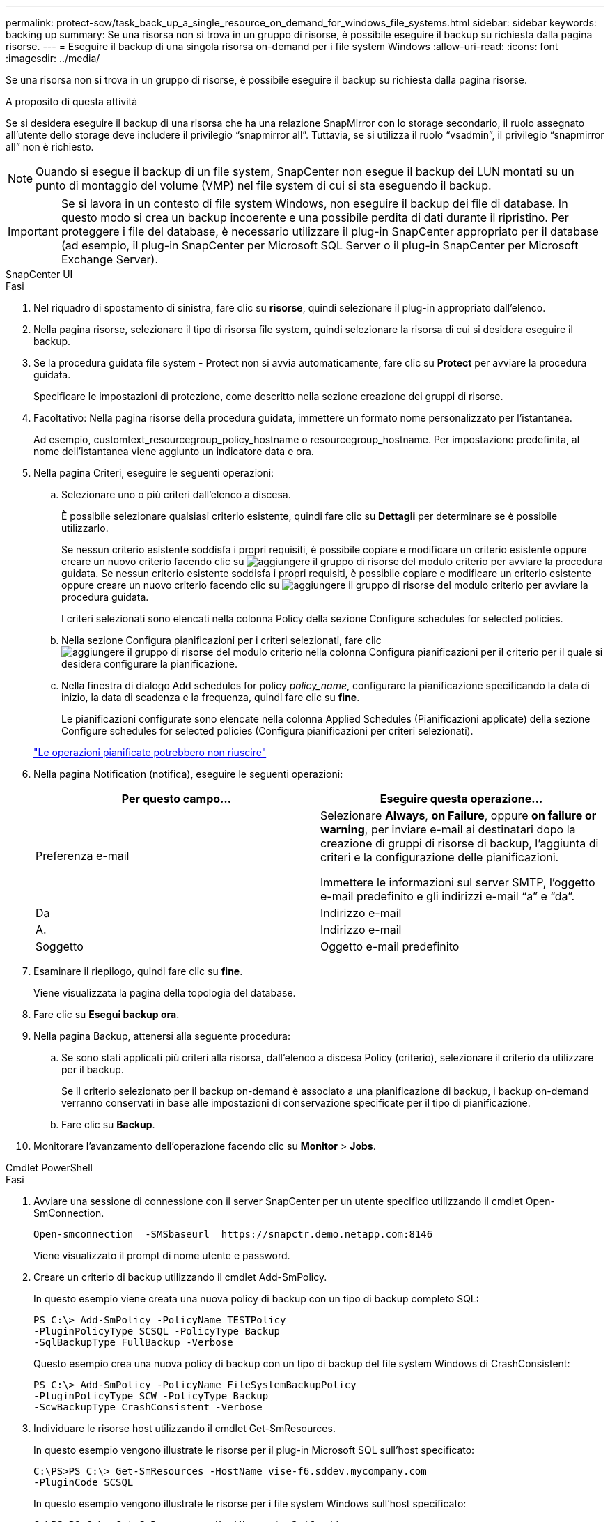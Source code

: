 ---
permalink: protect-scw/task_back_up_a_single_resource_on_demand_for_windows_file_systems.html 
sidebar: sidebar 
keywords: backing up 
summary: Se una risorsa non si trova in un gruppo di risorse, è possibile eseguire il backup su richiesta dalla pagina risorse. 
---
= Eseguire il backup di una singola risorsa on-demand per i file system Windows
:allow-uri-read: 
:icons: font
:imagesdir: ../media/


[role="lead"]
Se una risorsa non si trova in un gruppo di risorse, è possibile eseguire il backup su richiesta dalla pagina risorse.

.A proposito di questa attività
Se si desidera eseguire il backup di una risorsa che ha una relazione SnapMirror con lo storage secondario, il ruolo assegnato all'utente dello storage deve includere il privilegio "`snapmirror all`". Tuttavia, se si utilizza il ruolo "`vsadmin`", il privilegio "`snapmirror all`" non è richiesto.


NOTE: Quando si esegue il backup di un file system, SnapCenter non esegue il backup dei LUN montati su un punto di montaggio del volume (VMP) nel file system di cui si sta eseguendo il backup.


IMPORTANT: Se si lavora in un contesto di file system Windows, non eseguire il backup dei file di database. In questo modo si crea un backup incoerente e una possibile perdita di dati durante il ripristino. Per proteggere i file del database, è necessario utilizzare il plug-in SnapCenter appropriato per il database (ad esempio, il plug-in SnapCenter per Microsoft SQL Server o il plug-in SnapCenter per Microsoft Exchange Server).

[role="tabbed-block"]
====
.SnapCenter UI
--
.Fasi
. Nel riquadro di spostamento di sinistra, fare clic su *risorse*, quindi selezionare il plug-in appropriato dall'elenco.
. Nella pagina risorse, selezionare il tipo di risorsa file system, quindi selezionare la risorsa di cui si desidera eseguire il backup.
. Se la procedura guidata file system - Protect non si avvia automaticamente, fare clic su *Protect* per avviare la procedura guidata.
+
Specificare le impostazioni di protezione, come descritto nella sezione creazione dei gruppi di risorse.

. Facoltativo: Nella pagina risorse della procedura guidata, immettere un formato nome personalizzato per l'istantanea.
+
Ad esempio, customtext_resourcegroup_policy_hostname o resourcegroup_hostname. Per impostazione predefinita, al nome dell'istantanea viene aggiunto un indicatore data e ora.

. Nella pagina Criteri, eseguire le seguenti operazioni:
+
.. Selezionare uno o più criteri dall'elenco a discesa.
+
È possibile selezionare qualsiasi criterio esistente, quindi fare clic su *Dettagli* per determinare se è possibile utilizzarlo.

+
Se nessun criterio esistente soddisfa i propri requisiti, è possibile copiare e modificare un criterio esistente oppure creare un nuovo criterio facendo clic su image:../media/add_policy_from_resourcegroup.gif["aggiungere il gruppo di risorse del modulo criterio"] per avviare la procedura guidata. Se nessun criterio esistente soddisfa i propri requisiti, è possibile copiare e modificare un criterio esistente oppure creare un nuovo criterio facendo clic su image:../media/add_policy_from_resourcegroup.gif["aggiungere il gruppo di risorse del modulo criterio"] per avviare la procedura guidata.

+
I criteri selezionati sono elencati nella colonna Policy della sezione Configure schedules for selected policies.

.. Nella sezione Configura pianificazioni per i criteri selezionati, fare clic image:../media/add_policy_from_resourcegroup.gif["aggiungere il gruppo di risorse del modulo criterio"] nella colonna Configura pianificazioni per il criterio per il quale si desidera configurare la pianificazione.
.. Nella finestra di dialogo Add schedules for policy _policy_name_, configurare la pianificazione specificando la data di inizio, la data di scadenza e la frequenza, quindi fare clic su *fine*.
+
Le pianificazioni configurate sono elencate nella colonna Applied Schedules (Pianificazioni applicate) della sezione Configure schedules for selected policies (Configura pianificazioni per criteri selezionati).

+
https://kb.netapp.com/Advice_and_Troubleshooting/Data_Protection_and_Security/SnapCenter/Scheduled_data_protection_operations_fail_if_the_number_of_operations_running_reaches_maximum_limit["Le operazioni pianificate potrebbero non riuscire"]



. Nella pagina Notification (notifica), eseguire le seguenti operazioni:
+
|===
| Per questo campo... | Eseguire questa operazione... 


 a| 
Preferenza e-mail
 a| 
Selezionare *Always*, *on Failure*, oppure *on failure or warning*, per inviare e-mail ai destinatari dopo la creazione di gruppi di risorse di backup, l'aggiunta di criteri e la configurazione delle pianificazioni.

Immettere le informazioni sul server SMTP, l'oggetto e-mail predefinito e gli indirizzi e-mail "`a`" e "`da`".



 a| 
Da
 a| 
Indirizzo e-mail



 a| 
A.
 a| 
Indirizzo e-mail



 a| 
Soggetto
 a| 
Oggetto e-mail predefinito

|===
. Esaminare il riepilogo, quindi fare clic su *fine*.
+
Viene visualizzata la pagina della topologia del database.

. Fare clic su *Esegui backup ora*.
. Nella pagina Backup, attenersi alla seguente procedura:
+
.. Se sono stati applicati più criteri alla risorsa, dall'elenco a discesa Policy (criterio), selezionare il criterio da utilizzare per il backup.
+
Se il criterio selezionato per il backup on-demand è associato a una pianificazione di backup, i backup on-demand verranno conservati in base alle impostazioni di conservazione specificate per il tipo di pianificazione.

.. Fare clic su *Backup*.


. Monitorare l'avanzamento dell'operazione facendo clic su *Monitor* > *Jobs*.


--
.Cmdlet PowerShell
--
.Fasi
. Avviare una sessione di connessione con il server SnapCenter per un utente specifico utilizzando il cmdlet Open-SmConnection.
+
[listing]
----
Open-smconnection  -SMSbaseurl  https://snapctr.demo.netapp.com:8146
----
+
Viene visualizzato il prompt di nome utente e password.

. Creare un criterio di backup utilizzando il cmdlet Add-SmPolicy.
+
In questo esempio viene creata una nuova policy di backup con un tipo di backup completo SQL:

+
[listing]
----
PS C:\> Add-SmPolicy -PolicyName TESTPolicy
-PluginPolicyType SCSQL -PolicyType Backup
-SqlBackupType FullBackup -Verbose
----
+
Questo esempio crea una nuova policy di backup con un tipo di backup del file system Windows di CrashConsistent:

+
[listing]
----
PS C:\> Add-SmPolicy -PolicyName FileSystemBackupPolicy
-PluginPolicyType SCW -PolicyType Backup
-ScwBackupType CrashConsistent -Verbose
----
. Individuare le risorse host utilizzando il cmdlet Get-SmResources.
+
In questo esempio vengono illustrate le risorse per il plug-in Microsoft SQL sull'host specificato:

+
[listing]
----
C:\PS>PS C:\> Get-SmResources -HostName vise-f6.sddev.mycompany.com
-PluginCode SCSQL
----
+
In questo esempio vengono illustrate le risorse per i file system Windows sull'host specificato:

+
[listing]
----
C:\PS>PS C:\> Get-SmResources -HostName vise2-f6.sddev.mycompany.com
-PluginCode SCW
----
. Aggiungere un nuovo gruppo di risorse a SnapCenter utilizzando il cmdlet Add-SmResourceGroup.
+
Questo esempio crea un nuovo gruppo di risorse di backup del database SQL con i criteri e le risorse specificati:

+
[listing]
----
PS C:\> Add-SmResourceGroup -ResourceGroupName AccountingResource
-Resources @{"Host"="visef6.org.com";
"Type"="SQL Database";"Names"="vise-f6\PayrollDatabase"}
-Policies "BackupPolicy"
----
+
Questo esempio crea un nuovo gruppo di risorse di backup del file system Windows con i criteri e le risorse specificati:

+
[listing]
----
PS C:\> Add-SmResourceGroup -ResourceGroupName EngineeringResource
-PluginCode SCW -Resources @{"Host"="WIN-VOK20IKID5I";
"Type"="Windows Filesystem";"Names"="E:\"}
-Policies "EngineeringBackupPolicy"
----
. Avviare un nuovo processo di backup utilizzando il cmdlet New-SmBackup.
+
[listing]
----
PS C:> New-SmBackup -ResourceGroupName PayrollDataset -Policy FinancePolicy
----
. Visualizzare lo stato del processo di backup utilizzando il cmdlet Get-SmBackupReport.
+
Questo esempio visualizza un report di riepilogo di tutti i lavori eseguiti alla data specificata:

+
[listing]
----
PS C:\> Get-SmJobSummaryReport -Date '1/27/2016'
----


Le informazioni relative ai parametri che possono essere utilizzati con il cmdlet e le relative descrizioni possono essere ottenute eseguendo _Get-Help command_name_. In alternativa, fare riferimento anche a https://docs.netapp.com/us-en/snapcenter-cmdlets/index.html["Guida di riferimento al cmdlet del software SnapCenter"^].

--
====